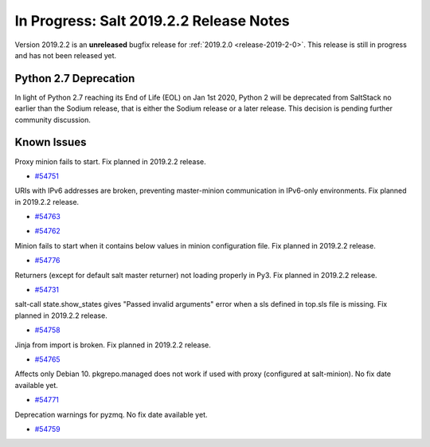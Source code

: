 ========================================
In Progress: Salt 2019.2.2 Release Notes
========================================

Version 2019.2.2 is an **unreleased** bugfix release for :ref:`2019.2.0 <release-2019-2-0>`.
This release is still in progress and has not been released yet.

Python 2.7 Deprecation
======================

In light of Python 2.7 reaching its End of Life (EOL) on Jan 1st 2020,
Python 2 will be deprecated from SaltStack no earlier than the Sodium
release, that is either the Sodium release or a later release.
This decision is pending further community discussion.

Known Issues
============

Proxy minion fails to start. Fix planned in 2019.2.2 release.

* `#54751`_

.. _`#54751`: https://github.com/saltstack/salt/issues/54751

URIs with IPv6 addresses are broken, preventing master-minion communication in IPv6-only environments. Fix planned in 2019.2.2 release.

* `#54763`_

.. _`#54763`: https://github.com/saltstack/salt/issues/54763

* `#54762`_

.. _`#54762`: https://github.com/saltstack/salt/issues/54762

Minion fails to start when it contains below values in minion configuration file. Fix planned in 2019.2.2 release.

.. code-block:: bash
    auth_tries: 2
    master_tries: -1
    auth_safemode: false
    ping_interval: 5

* `#54776`_

.. _`#54776`: https://github.com/saltstack/salt/issues/54776

Returners (except for default salt master returner) not loading properly in Py3. Fix planned in 2019.2.2 release.

* `#54731`_

.. _`#54731`: https://github.com/saltstack/salt/pull/54731

salt-call state.show_states gives  "Passed invalid arguments" error when a sls defined in top.sls file is missing. Fix planned in 2019.2.2 release.

* `#54758`_

.. _`#54758`: https://github.com/saltstack/salt/issues/54758

Jinja from import is broken. Fix planned in 2019.2.2 release.

* `#54765`_

.. _`#54765`: https://github.com/saltstack/salt/issues/54765

Affects only Debian 10. pkgrepo.managed does not work if used with proxy (configured at salt-minion). No fix date available yet.

* `#54771`_

.. _`#54771`: https://github.com/saltstack/salt/issues/54771

Deprecation warnings for pyzmq. No fix date available yet.

* `#54759`_

.. _`#54759`: https://github.com/saltstack/salt/issues/54759

